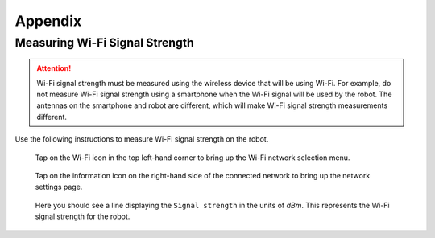 ********
Appendix
********

.. _measuring-wifi-signal-strength:

Measuring Wi-Fi Signal Strength
===============================

.. Attention:: Wi-Fi signal strength must be measured using the wireless device that will be using Wi-Fi. For example, do not measure Wi-Fi signal strength using a smartphone when the Wi-Fi signal will be used by the robot. The antennas on the smartphone and robot are different, which will make Wi-Fi signal strength measurements different.

Use the following instructions to measure Wi-Fi signal strength on the robot.

.. figure:: assets/homescreen.png 
  :alt: Home screen

  Tap on the Wi-Fi icon in the top left-hand corner to bring up the Wi-Fi network selection menu.

.. figure:: assets/wifi-selection.png 
  :alt: Wi-Fi network selection menu

  Tap on the information icon on the right-hand side of the connected network to bring up the network settings page.

.. figure:: assets/network-settings.png 
  :alt: Wi-Fi network settings page

  Here you should see a line displaying the ``Signal strength`` in the units of `dBm`. This represents the Wi-Fi signal strength for the robot.




  
